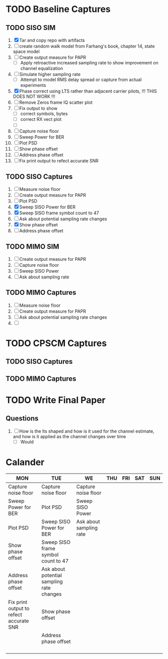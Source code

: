 * TODO Baseline Captures
** TODO SISO SIM
  1) [X] Tar and copy repo with artifacts
  2) [ ] create random walk model from Farhang's book, chapter 14, state space model
  3) [ ] Create output measure for PAPR
     - [ ] Apply retroactive increased sampling rate to show improvement on channel equalization       
  4) [ ] Simulate higher sampling rate
     - [ ] Attempt to model RMS delay spread or capture from actual experiments

  5) [X] Phase correct using LTS rather than adjacent carrier pilots, !!! THIS DOES NOT WORK !!!
  6) [ ] Remove Zeros frame IQ scatter plot
  7) [ ] Fix output to show
     - [ ] correct symbols, bytes
     - [ ] correct RX vect plot
     - [ ] 
  8) [ ] Capture noise floor
  9) [ ] Sweep Power for BER			
  10) [ ] Plot PSD				
  11) [ ] Show phase offset			
  12) [ ] Address phase offset			
  13) [ ] Fix print output to refect accurate SNR
** TODO SISO Captures
  1) [ ] Measure noise floor
  2) [ ] Create output measure for PAPR
  3) [ ] Plot PSD				   
  4) [X] Sweep SISO Power for BER		   
  5) [X] Sweep SISO frame symbol count to 47	   
  6) [ ] Ask about potential sampling rate changes 
  7) [X] Show phase offset			   
  8) [ ] Address phase offset                      
    
** TODO MIMO SIM
  1) [ ] Create output measure for PAPR
  2) [ ] Capture noise floor	
  3) [ ] Sweep SISO Power	
  4) [ ] Ask about sampling rate

** TODO MIMO Captures
  1) [ ] Measure noise floor
  2) [ ] Create output measure for PAPR
  3) [ ] Ask about potential sampling rate changes
  4) [ ] 
* TODO CPSCM Captures
** TODO SISO Captures
** TODO MIMO Captures
* TODO Write Final Paper

** Questions
  1) [ ] How is the lts shaped and how is it used for the channel estimate, and how is it applied as the channel changes over time
     - [ ] Would 

* Calander

 | MON                                     | TUE                                       | WE                      | THU | FRI | SAT | SUN |
 |-----------------------------------------+-------------------------------------------+-------------------------+-----+-----+-----+-----|
 | Capture noise floor                     | Capture noise floor                       | Capture noise floor     |     |     |     |     |
 | Sweep Power for BER                     | Plot PSD                                  | Sweep SISO Power        |     |     |     |     |
 | Plot PSD                                | Sweep SISO Power for BER                  | Ask about sampling rate |     |     |     |     |
 | Show phase offset                       | Sweep SISO frame symbol count to 47       |                         |     |     |     |     |
 | Address phase offset                    | Ask about potential sampling rate changes |                         |     |     |     |     |
 | Fix print output to refect accurate SNR | Show phase offset                         |                         |     |     |     |     |
 |                                         | Address phase offset                      |                         |     |     |     |     |
 |                                         |                                           |                         |     |     |     |     |
 |                                         |                                           |                         |     |     |     |     |
 |                                         |                                           |                         |     |     |     |     |
 |                                         |                                           |                         |     |     |     |     |






